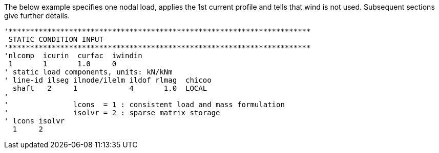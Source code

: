 The below example specifies one nodal load, applies the 1st current
profile and tells that wind is not used. Subsequent sections give
further details.

[source,riflex]
----
'**********************************************************************
 STATIC CONDITION INPUT
'**********************************************************************
'nlcomp  icurin  curfac  iwindin
 1       1       1.0     0
' static load components, units: kN/kNm
' line-id ilseg ilnode/ilelm ildof rlmag  chicoo
  shaft   2     1            4       1.0  LOCAL
'
'               lcons  = 1 : consistent load and mass formulation
'               isolvr = 2 : sparse matrix storage
' lcons isolvr
  1     2
----
